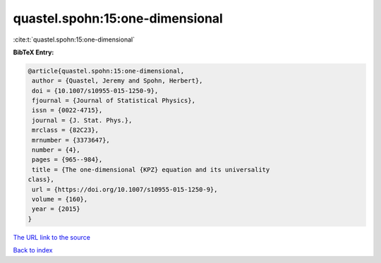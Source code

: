 quastel.spohn:15:one-dimensional
================================

:cite:t:`quastel.spohn:15:one-dimensional`

**BibTeX Entry:**

.. code-block:: bibtex

   @article{quastel.spohn:15:one-dimensional,
    author = {Quastel, Jeremy and Spohn, Herbert},
    doi = {10.1007/s10955-015-1250-9},
    fjournal = {Journal of Statistical Physics},
    issn = {0022-4715},
    journal = {J. Stat. Phys.},
    mrclass = {82C23},
    mrnumber = {3373647},
    number = {4},
    pages = {965--984},
    title = {The one-dimensional {KPZ} equation and its universality
   class},
    url = {https://doi.org/10.1007/s10955-015-1250-9},
    volume = {160},
    year = {2015}
   }

`The URL link to the source <ttps://doi.org/10.1007/s10955-015-1250-9}>`__


`Back to index <../By-Cite-Keys.html>`__
